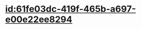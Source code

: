 :PROPERTIES:
:ID:	3A4C0289-AE14-4486-9AA3-E4513438B1D1
:END:

* [[id:61fe03dc-419f-465b-a697-e00e22ee8294]]